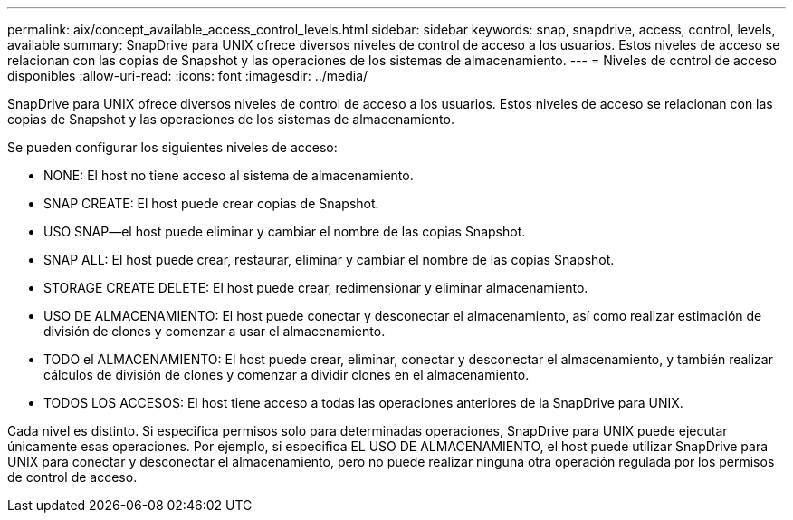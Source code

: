 ---
permalink: aix/concept_available_access_control_levels.html 
sidebar: sidebar 
keywords: snap, snapdrive, access, control, levels, available 
summary: SnapDrive para UNIX ofrece diversos niveles de control de acceso a los usuarios. Estos niveles de acceso se relacionan con las copias de Snapshot y las operaciones de los sistemas de almacenamiento. 
---
= Niveles de control de acceso disponibles
:allow-uri-read: 
:icons: font
:imagesdir: ../media/


[role="lead"]
SnapDrive para UNIX ofrece diversos niveles de control de acceso a los usuarios. Estos niveles de acceso se relacionan con las copias de Snapshot y las operaciones de los sistemas de almacenamiento.

Se pueden configurar los siguientes niveles de acceso:

* NONE: El host no tiene acceso al sistema de almacenamiento.
* SNAP CREATE: El host puede crear copias de Snapshot.
* USO SNAP--el host puede eliminar y cambiar el nombre de las copias Snapshot.
* SNAP ALL: El host puede crear, restaurar, eliminar y cambiar el nombre de las copias Snapshot.
* STORAGE CREATE DELETE: El host puede crear, redimensionar y eliminar almacenamiento.
* USO DE ALMACENAMIENTO: El host puede conectar y desconectar el almacenamiento, así como realizar estimación de división de clones y comenzar a usar el almacenamiento.
* TODO el ALMACENAMIENTO: El host puede crear, eliminar, conectar y desconectar el almacenamiento, y también realizar cálculos de división de clones y comenzar a dividir clones en el almacenamiento.
* TODOS LOS ACCESOS: El host tiene acceso a todas las operaciones anteriores de la SnapDrive para UNIX.


Cada nivel es distinto. Si especifica permisos solo para determinadas operaciones, SnapDrive para UNIX puede ejecutar únicamente esas operaciones. Por ejemplo, si especifica EL USO DE ALMACENAMIENTO, el host puede utilizar SnapDrive para UNIX para conectar y desconectar el almacenamiento, pero no puede realizar ninguna otra operación regulada por los permisos de control de acceso.
